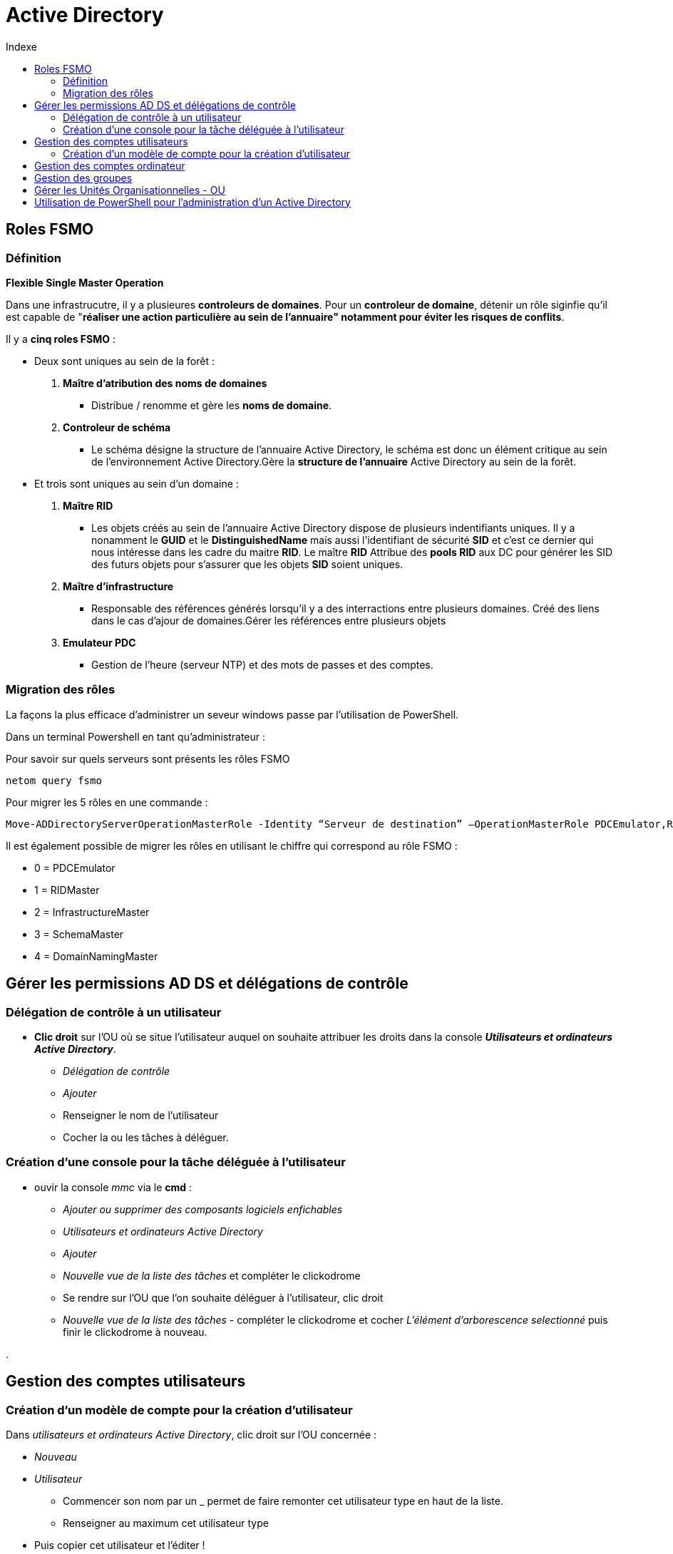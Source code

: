 :toc:
:toc-title: Indexe

= Active Directory

== Roles FSMO

=== Définition

*Flexible Single Master Operation*

Dans une infrastrucutre, il y a plusieures *controleurs de domaines*.
Pour un *controleur de domaine*, détenir un rôle siginfie qu'il est capable de "*réaliser une action particulière au sein de l'annuaire" notamment pour éviter les risques de conflits*.

Il y a *cinq roles FSMO* :

* Deux sont uniques au sein de la forêt :

. *Maître d'atribution des noms de domaines*
** Distribue / renomme et gère les *noms de domaine*.

. *Controleur de schéma*
** Le schéma désigne la structure de l’annuaire Active Directory, le schéma est donc un élément critique au sein de l’environnement Active Directory.Gère la *structure de l'annuaire* Active Directory au sein de la forêt.

* Et trois sont uniques au sein d'un domaine :

. *Maître RID*

** Les objets créés au sein de l'annuaire Active Directory dispose de plusieurs indentifiants uniques. Il y a nonamment le *GUID* et le *DistinguishedName* mais aussi l'identifiant de sécurité *SID* et c'est ce dernier qui nous intéresse dans les cadre du maitre *RID*. Le maître *RID* Attribue des *pools RID* aux DC pour générer les SID des futurs objets pour s'assurer que les objets *SID* soient uniques.

. *Maître d'infrastructure*
** Responsable des références générés lorsqu'il y a des interractions entre plusieurs domaines. Créé des liens dans le cas d'ajour de domaines.Gérer les références entre plusieurs objets

. *Emulateur PDC*
** Gestion de l'heure (serveur NTP) et des mots de passes et des comptes.

=== Migration des rôles

La façons la plus efficace d'administrer un seveur windows passe par l'utilisation de PowerShell.

Dans un terminal Powershell en tant qu'administrateur :

Pour savoir sur quels serveurs sont présents les rôles FSMO

[source, PowerShell]
----
netom query fsmo
----

Pour migrer les 5 rôles en une commande :
[source, Powershell]
----
Move-ADDirectoryServerOperationMasterRole -Identity “Serveur de destination” –OperationMasterRole PDCEmulator,RIDMaster,InfrastructureMaster,SchemaMaster,DomainNamingMaster
----

Il est également possible de migrer les rôles en utilisant le chiffre qui correspond au rôle FSMO :

* 0 = PDCEmulator
* 1 = RIDMaster
* 2 = InfrastructureMaster
* 3 = SchemaMaster
* 4 = DomainNamingMaster

== Gérer les permissions AD DS et délégations de contrôle

=== Délégation de contrôle à un utilisateur

* *Clic droit* sur l'OU où se situe l'utilisateur auquel on souhaite attribuer les droits dans la console *_Utilisateurs et ordinateurs Active Directory_*.
** _Délégation de contrôle_
** _Ajouter_
** Renseigner le nom de l'utilisateur
** Cocher la ou les tâches à déléguer.

=== Création d'une console pour la tâche déléguée à l'utilisateur

* ouvir la console _mmc_ via le *cmd* : 

** _Ajouter ou supprimer des composants logiciels enfichables_

** _Utilisateurs et ordinateurs Active Directory_

** _Ajouter_

** _Nouvelle vue de la liste des tâches_ et compléter le clickodrome

** Se rendre sur l'OU que l'on souhaite déléguer à l'utilisateur, clic droit

** _Nouvelle vue de la liste des tâches_ - compléter le clickodrome et cocher _L'élément d'arborescence selectionné_ puis finir le clickodrome à nouveau.

. 

== Gestion des comptes utilisateurs

=== Création d'un modèle de compte pour la création d'utilisateur 

Dans _utilisateurs et ordinateurs Active Directory_, clic droit sur l'OU concernée :

** _Nouveau_
** _Utilisateur_ 
*** Commencer son nom par un _ permet de faire remonter cet utilisateur type en haut de la liste.
*** Renseigner au maximum cet utilisateur type
** Puis copier cet utilisateur et l'éditer !

== Gestion des comptes ordinateur

== Gestion des groupes

Permet de créer des règles à appliquer à un grand nombre d'utilisateurs sans avoir à renseigner manuellement chaque autorisations / règles à la maion.

On créé un groupe dans une _OU_ en faisant _clic droit_:

* *Etendue de groupe*

** Domaine local = sous domaine

** Globale = sur le domaine

** Universelle = sur toute la fôret


* *Type de groupe* :

** Distribution : type de groupe pour courrier électroniques

** Sércurité : type de groupe pour attribution des droits et autorisations


== Gérer les Unités Organisationnelles - OU


Une OU se créé dans la console _Utilisateurs et ordinateurs Active Directory_ avec un clic droit, puis on renseigne le nom dans la boîte de dialogue

Les _OU_ permettent de :

* *hierachiser l'annuaire en structure logique.*

* gérer des *Group User Policy* ou stratégie de groupe

* créer des *Délégations de contrôle*


Pour supprimer une _OU_ protégée contre la suppression, il faut dans _affichage_ activer les _fonctionnalités avancées_. 

== Utilisation de PowerShell pour l'administration d'un Active Directory
